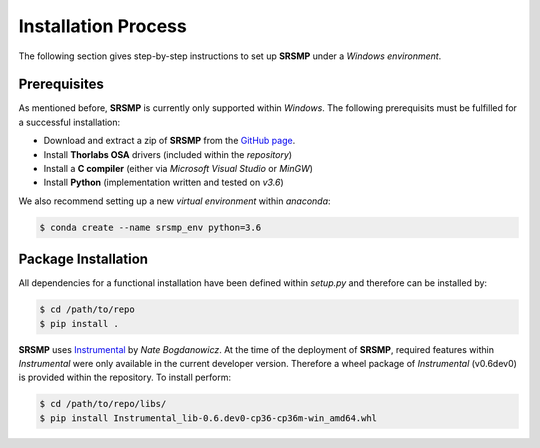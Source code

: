Installation Process
====================
The following section gives step-by-step instructions to set up **SRSMP** under a *Windows environment*.


Prerequisites
-------------
As mentioned before, **SRSMP** is currently only supported within *Windows*.
The following prerequisits must be fulfilled for a successful installation:

- Download and extract a zip of **SRSMP** from the `GitHub page <https://github.com/NixtonM/srsmp>`_.
- Install **Thorlabs OSA** drivers (included within the *repository*)
- Install a **C compiler** (either via *Microsoft Visual Studio* or *MinGW*)
- Install **Python** (implementation written and tested on *v3.6*)

We also recommend setting up a new *virtual environment* within *anaconda*:

.. code-block:: shell

   $ conda create --name srsmp_env python=3.6


Package Installation
-------------------------
All dependencies for a functional installation have been defined within `setup.py` and therefore can be 
installed by:

.. code-block:: shell

   $ cd /path/to/repo
   $ pip install .
	

**SRSMP** uses `Instrumental <https://instrumental-lib.readthedocs.io/>`_ by *Nate Bogdanowicz*. At the time 
of the deployment of **SRSMP**, required features within *Instrumental* were only available in the current 
developer version. Therefore a wheel package of *Instrumental* (v0.6dev0) is provided within the repository. 
To install perform:

.. code-block:: shell

   $ cd /path/to/repo/libs/
   $ pip install Instrumental_lib-0.6.dev0-cp36-cp36m-win_amd64.whl


